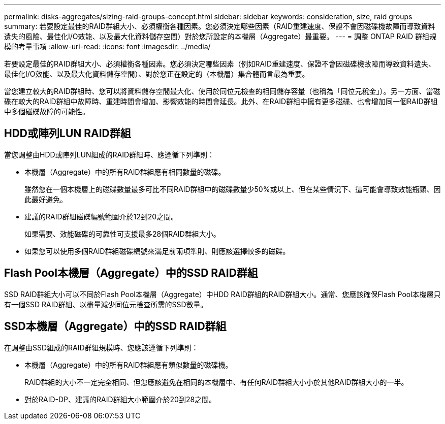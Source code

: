 ---
permalink: disks-aggregates/sizing-raid-groups-concept.html 
sidebar: sidebar 
keywords: consideration, size, raid groups 
summary: 若要設定最佳的RAID群組大小、必須權衡各種因素。您必須決定哪些因素（RAID重建速度、保證不會因磁碟機故障而導致資料遺失的風險、最佳化I/O效能、以及最大化資料儲存空間）對於您所設定的本機層（Aggregate）最重要。 
---
= 調整 ONTAP RAID 群組規模的考量事項
:allow-uri-read: 
:icons: font
:imagesdir: ../media/


[role="lead"]
若要設定最佳的RAID群組大小、必須權衡各種因素。您必須決定哪些因素（例如RAID重建速度、保證不會因磁碟機故障而導致資料遺失、最佳化I/O效能、以及最大化資料儲存空間）、對於您正在設定的（本機層）集合體而言最為重要。

當您建立較大的RAID群組時、您可以將資料儲存空間最大化、使用於同位元檢查的相同儲存容量（也稱為「同位元稅金」）。另一方面、當磁碟在較大的RAID群組中故障時、重建時間會增加、影響效能的時間會延長。此外、在RAID群組中擁有更多磁碟、也會增加同一個RAID群組中多個磁碟故障的可能性。



== HDD或陣列LUN RAID群組

當您調整由HDD或陣列LUN組成的RAID群組時、應遵循下列準則：

* 本機層（Aggregate）中的所有RAID群組應有相同數量的磁碟。
+
雖然您在一個本機層上的磁碟數量最多可比不同RAID群組中的磁碟數量少50%或以上、但在某些情況下、這可能會導致效能瓶頸、因此最好避免。

* 建議的RAID群組磁碟編號範圍介於12到20之間。
+
如果需要、效能磁碟的可靠性可支援最多28個RAID群組大小。

* 如果您可以使用多個RAID群組磁碟編號來滿足前兩項準則、則應該選擇較多的磁碟。




== Flash Pool本機層（Aggregate）中的SSD RAID群組

SSD RAID群組大小可以不同於Flash Pool本機層（Aggregate）中HDD RAID群組的RAID群組大小。通常、您應該確保Flash Pool本機層只有一個SSD RAID群組、以盡量減少同位元檢查所需的SSD數量。



== SSD本機層（Aggregate）中的SSD RAID群組

在調整由SSD組成的RAID群組規模時、您應該遵循下列準則：

* 本機層（Aggregate）中的所有RAID群組應有類似數量的磁碟機。
+
RAID群組的大小不一定完全相同、但您應該避免在相同的本機層中、有任何RAID群組大小小於其他RAID群組大小的一半。

* 對於RAID-DP、建議的RAID群組大小範圍介於20到28之間。

